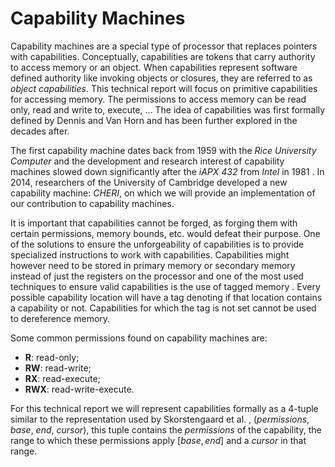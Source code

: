 * Capability Machines
  Capability machines are a special type of processor that replaces pointers with capabilities.
  Conceptually, capabilities are tokens that carry authority to access memory or an object. When
  capabilities represent software defined authority like invoking objects or closures, they are referred to as /object capabilities/. 
  This technical report will focus on primitive capabilities for accessing memory.
  The permissions to access memory can be read only, read and write to, execute, ... 
  The idea of capabilities was first formally defined by Dennis and Van Horn \parencite{dennis1966programming} 
  and has been further explored in the decades after. 

  The first capability machine dates back from 1959 with the /Rice University Computer/ and the 
  development and research interest of capability machines slowed down significantly after the 
  /iAPX 432/ from /Intel/ in 1981 \parencite{levy2014capability}. 
  In 2014, researchers of the University of Cambridge developed a new 
  capability machine: /CHERI/, on which we will provide an implementation of our contribution to
  capability machines.
  
  It is important that capabilities cannot be forged, as forging them with certain permissions, 
  memory bounds, etc. would defeat their purpose. One of the solutions to
  ensure the unforgeability of capabilities is to provide specialized instructions to work
  with capabilities. Capabilities might however need to be stored in primary memory or
  secondary memory instead of just the registers on the processor and one of the most used 
  techniques to ensure valid capabilities is the use of tagged memory \parencite{fabry1974capability}. 
  Every possible capability location will have a tag denoting if that location contains a capability 
  or not. Capabilities for which the tag is not set cannot be used to dereference memory.

  Some common permissions found on capability machines are:
  - *R*: read-only;
  - *RW*: read-write;
  - *RX*: read-execute;
  - *RWX*: read-write-execute.

  For this technical report we will represent capabilities formally as a 4-tuple similar to the
  representation used by Skorstengaard et al. \parencite{skorstengaard2018reasoning},
  (/permissions/, /base/, /end/, /cursor/), this tuple contains the 
  /permissions/ of the capability, the range to which these permissions apply $[base, end]$ and 
  a /cursor/ in that range. 
